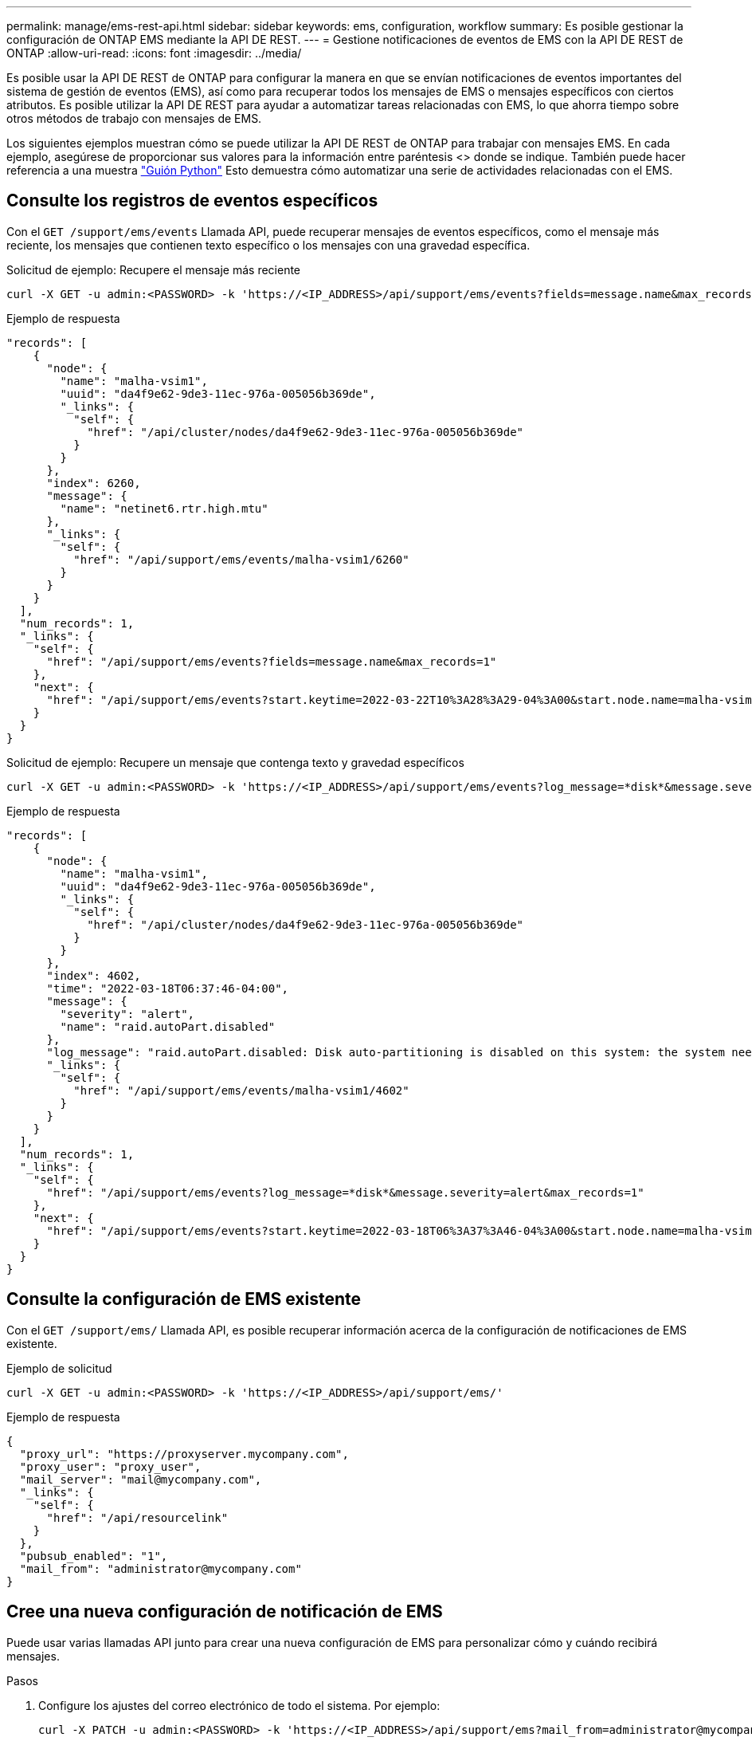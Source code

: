 ---
permalink: manage/ems-rest-api.html 
sidebar: sidebar 
keywords: ems, configuration, workflow 
summary: Es posible gestionar la configuración de ONTAP EMS mediante la API DE REST. 
---
= Gestione notificaciones de eventos de EMS con la API DE REST de ONTAP
:allow-uri-read: 
:icons: font
:imagesdir: ../media/


[role="lead"]
Es posible usar la API DE REST de ONTAP para configurar la manera en que se envían notificaciones de eventos importantes del sistema de gestión de eventos (EMS), así como para recuperar todos los mensajes de EMS o mensajes específicos con ciertos atributos. Es posible utilizar la API DE REST para ayudar a automatizar tareas relacionadas con EMS, lo que ahorra tiempo sobre otros métodos de trabajo con mensajes de EMS.

Los siguientes ejemplos muestran cómo se puede utilizar la API DE REST de ONTAP para trabajar con mensajes EMS. En cada ejemplo, asegúrese de proporcionar sus valores para la información entre paréntesis <> donde se indique. También puede hacer referencia a una muestra https://github.com/NetApp/ontap-rest-python/blob/master/examples/rest_api/events.py["Guión Python"^] Esto demuestra cómo automatizar una serie de actividades relacionadas con el EMS.



== Consulte los registros de eventos específicos

Con el `GET /support/ems/events` Llamada API, puede recuperar mensajes de eventos específicos, como el mensaje más reciente, los mensajes que contienen texto específico o los mensajes con una gravedad específica.

.Solicitud de ejemplo: Recupere el mensaje más reciente
[source, curl]
----
curl -X GET -u admin:<PASSWORD> -k 'https://<IP_ADDRESS>/api/support/ems/events?fields=message.name&max_records=1'
----
.Ejemplo de respuesta
[source, json]
----
"records": [
    {
      "node": {
        "name": "malha-vsim1",
        "uuid": "da4f9e62-9de3-11ec-976a-005056b369de",
        "_links": {
          "self": {
            "href": "/api/cluster/nodes/da4f9e62-9de3-11ec-976a-005056b369de"
          }
        }
      },
      "index": 6260,
      "message": {
        "name": "netinet6.rtr.high.mtu"
      },
      "_links": {
        "self": {
          "href": "/api/support/ems/events/malha-vsim1/6260"
        }
      }
    }
  ],
  "num_records": 1,
  "_links": {
    "self": {
      "href": "/api/support/ems/events?fields=message.name&max_records=1"
    },
    "next": {
      "href": "/api/support/ems/events?start.keytime=2022-03-22T10%3A28%3A29-04%3A00&start.node.name=malha-vsim1&start.index=6260&fields=message.name&max_records=1"
    }
  }
}
----
.Solicitud de ejemplo: Recupere un mensaje que contenga texto y gravedad específicos
[source, curl]
----
curl -X GET -u admin:<PASSWORD> -k 'https://<IP_ADDRESS>/api/support/ems/events?log_message=*disk*&message.severity=alert'
----
.Ejemplo de respuesta
[source, json]
----
"records": [
    {
      "node": {
        "name": "malha-vsim1",
        "uuid": "da4f9e62-9de3-11ec-976a-005056b369de",
        "_links": {
          "self": {
            "href": "/api/cluster/nodes/da4f9e62-9de3-11ec-976a-005056b369de"
          }
        }
      },
      "index": 4602,
      "time": "2022-03-18T06:37:46-04:00",
      "message": {
        "severity": "alert",
        "name": "raid.autoPart.disabled"
      },
      "log_message": "raid.autoPart.disabled: Disk auto-partitioning is disabled on this system: the system needs a minimum of 4 usable internal hard disks.",
      "_links": {
        "self": {
          "href": "/api/support/ems/events/malha-vsim1/4602"
        }
      }
    }
  ],
  "num_records": 1,
  "_links": {
    "self": {
      "href": "/api/support/ems/events?log_message=*disk*&message.severity=alert&max_records=1"
    },
    "next": {
      "href": "/api/support/ems/events?start.keytime=2022-03-18T06%3A37%3A46-04%3A00&start.node.name=malha-vsim1&start.index=4602&log_message=*disk*&message.severity=alert"
    }
  }
}
----


== Consulte la configuración de EMS existente

Con el `GET /support/ems/` Llamada API, es posible recuperar información acerca de la configuración de notificaciones de EMS existente.

.Ejemplo de solicitud
[source, curl]
----
curl -X GET -u admin:<PASSWORD> -k 'https://<IP_ADDRESS>/api/support/ems/'
----
.Ejemplo de respuesta
[source, json]
----
{
  "proxy_url": "https://proxyserver.mycompany.com",
  "proxy_user": "proxy_user",
  "mail_server": "mail@mycompany.com",
  "_links": {
    "self": {
      "href": "/api/resourcelink"
    }
  },
  "pubsub_enabled": "1",
  "mail_from": "administrator@mycompany.com"
}
----


== Cree una nueva configuración de notificación de EMS

Puede usar varias llamadas API junto para crear una nueva configuración de EMS para personalizar cómo y cuándo recibirá mensajes.

.Pasos
. Configure los ajustes del correo electrónico de todo el sistema. Por ejemplo:
+
[source, curl]
----
curl -X PATCH -u admin:<PASSWORD> -k 'https://<IP_ADDRESS>/api/support/ems?mail_from=administrator@mycompany.com&mail_server=mail@mycompany.com'
----
. Defina un filtro que utilice reglas específicas para coincidir con determinados mensajes. Por ejemplo:
+
[source, curl]
----
curl -u admin:<PASSWORD> -X POST -d '{"name": "test-filter", "rules.type": ["include"], "rules.message_criteria.severities": ["emergency"]}' -k 'https://<IP_ADDRESS>/api/support/ems/filters/'
----
. Cree un destino para los mensajes. Por ejemplo:
+
[source, curl]
----
curl -u admin:<PASSWORD> -X POST -d '{"name": "test-destination", "type": "email", "destination": "administrator@mycompany.com", "filters.name": ["important-events"]}' -k 'https://<IP_ADDRESS>/api/support/ems/destinations/'
----




== API REST de ONTAP frente a comandos de la CLI de ONTAP

La API REST de ONTAP le permite automatizar flujos de trabajo con menos comandos que la interfaz de línea de comandos de ONTAP para muchas tareas. Por ejemplo, puede usar un único método POST API para crear un filtro, en lugar de utilizar varios comandos de la CLI. En la siguiente tabla se muestran los comandos de la CLI que sería necesario completar tareas EMS comunes en lugar de las llamadas API DE REST correspondientes:

|===
| API REST de ONTAP | CLI de ONTAP 


| `GET /support/ems` | `event config show` 


| `POST /support/ems/destinations`  a| 
. `event notification destination create`
. `event notification create`




| `GET /support/ems/events` | `event log show` 


| `POST /support/ems/filters`  a| 
. `event filter create -filter-name <filtername>`
. `event filter rule add -filter-name  <filtername>`


|===


== Información relacionada

* https://github.com/NetApp/ontap-rest-python/blob/master/examples/rest_api/events.py["Ejemplo de script Python de la API REST de ONTAP"^]
* https://blog.netapp.com/ontap-rest-apis-automate-notification["API DE REST de ONTAP: Automatice la notificación de eventos de alta gravedad"^]

